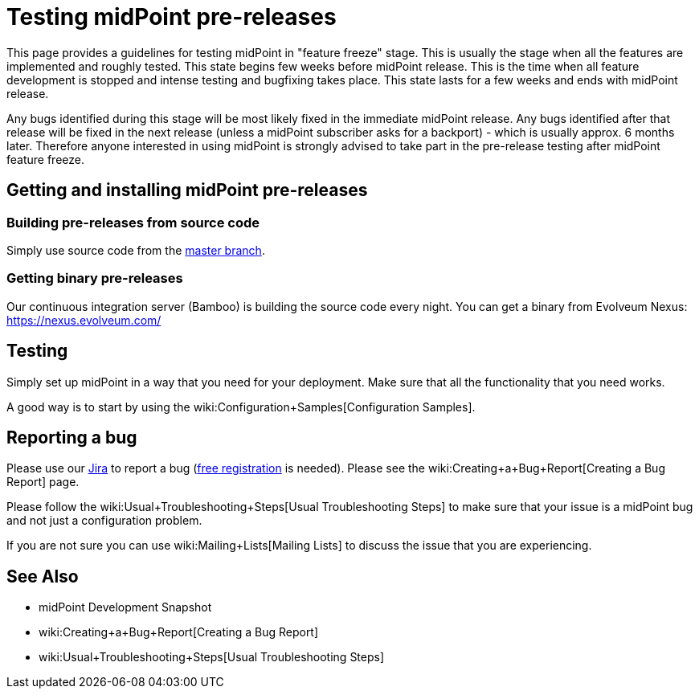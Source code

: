 = Testing midPoint pre-releases
:page-wiki-name: Testing midPoint pre-releases
:page-wiki-id: 18382860
:page-wiki-metadata-create-user: semancik
:page-wiki-metadata-create-date: 2015-07-13T15:30:05.536+02:00
:page-wiki-metadata-modify-user: semancik
:page-wiki-metadata-modify-date: 2015-07-13T15:30:05.536+02:00
:page-upkeep-status: orange

This page provides a guidelines for testing midPoint in "feature freeze" stage.
This is usually the stage when all the features are implemented and roughly tested.
This state begins few weeks before midPoint release.
This is the time when all feature development is stopped and intense testing and bugfixing takes place.
This state lasts for a few weeks and ends with midPoint release.

Any bugs identified during this stage will be most likely fixed in the immediate midPoint release.
Any bugs identified after that release will be fixed in the next release (unless a midPoint subscriber asks for a backport) - which is usually approx.
6 months later.
Therefore anyone interested in using midPoint is strongly advised to take part in the pre-release testing after midPoint feature freeze.


== Getting and installing midPoint pre-releases


=== Building pre-releases from source code

Simply use source code from the link:https://github.com/Evolveum/midpoint[master branch].


===  Getting binary pre-releases

Our continuous integration server (Bamboo) is building the source code every night.
You can get a binary from Evolveum Nexus: https://nexus.evolveum.com/


== Testing

Simply set up midPoint in a way that you need for your deployment.
Make sure that all the functionality that you need works.

A good way is to start by using the wiki:Configuration+Samples[Configuration Samples].


== Reporting a bug

Please use our link:https://jira.evolveum.com[Jira] to report a bug (link:https://jira.evolveum.com/secure/Signup!default.jspa[free registration] is needed).
Please see the wiki:Creating+a+Bug+Report[Creating a Bug Report] page.

Please follow the wiki:Usual+Troubleshooting+Steps[Usual Troubleshooting Steps] to make sure that your issue is a midPoint bug and not just a configuration problem.

If you are not sure you can use wiki:Mailing+Lists[Mailing Lists] to discuss the issue that you are experiencing.


== See Also

* midPoint Development Snapshot

* wiki:Creating+a+Bug+Report[Creating a Bug Report]

* wiki:Usual+Troubleshooting+Steps[Usual Troubleshooting Steps]